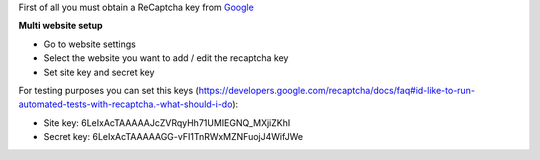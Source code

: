 First of all you must obtain
a ReCaptcha key from `Google <http://www.google.com/recaptcha/admin>`_

**Multi website setup**

* Go to website settings
* Select the website you want to add / edit the recaptcha key
* Set site key and secret key

For testing purposes you can set this keys (https://developers.google.com/recaptcha/docs/faq#id-like-to-run-automated-tests-with-recaptcha.-what-should-i-do):

* Site key: 6LeIxAcTAAAAAJcZVRqyHh71UMIEGNQ_MXjiZKhI
* Secret key: 6LeIxAcTAAAAAGG-vFI1TnRWxMZNFuojJ4WifJWe
